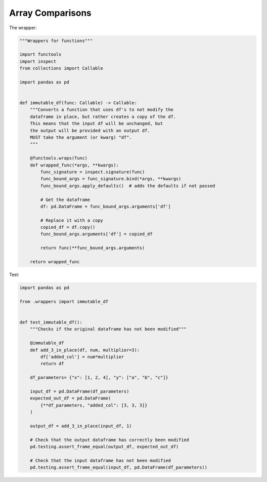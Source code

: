 Array Comparisons
=================

The wrapper:

.. code-block:: python
    
    """Wrappers for functions"""

    import functools
    import inspect
    from collections import Callable

    import pandas as pd


    def immutable_df(func: Callable) -> Callable:
        """Converts a function that uses df's to not modify the
        dataframe in place, but rather creates a copy of the df.
        This means that the input df will be unchanged, but
        the output will be provided with an output df.
        MUST take the argument (or kwarg) "df".
        """

        @functools.wraps(func)
        def wrapped_func(*args, **kwargs):
            func_signature = inspect.signature(func)
            func_bound_args = func_signature.bind(*args, **kwargs)
            func_bound_args.apply_defaults()  # adds the defaults if not passed

            # Get the dataframe
            df: pd.DataFrame = func_bound_args.arguments['df']

            # Replace it with a copy
            copied_df = df.copy()
            func_bound_args.arguments['df'] = copied_df

            return func(**func_bound_args.arguments)

        return wrapped_func


Test:

.. code-block:: python

    import pandas as pd

    from .wrappers import immutable_df


    def test_immutable_df():
        """Checks if the original dataframe has not been modified"""

        @immutable_df
        def add_3_in_place(df, num, multiplier=3):
            df['added_col'] = num*multiplier
            return df

        df_parameters= {"x": [1, 2, 4], "y": ["a", "b", "c"]}

        input_df = pd.DataFrame(df_parameters)
        expected_out_df = pd.DataFrame(
            {**df_parameters, "added_col": [3, 3, 3]}
        )

        output_df = add_3_in_place(input_df, 1)

        # Check that the output dataframe has correctly been modified
        pd.testing.assert_frame_equal(output_df, expected_out_df)

        # Check that the input dataframe has not been modified
        pd.testing.assert_frame_equal(input_df, pd.DataFrame(df_parameters))

